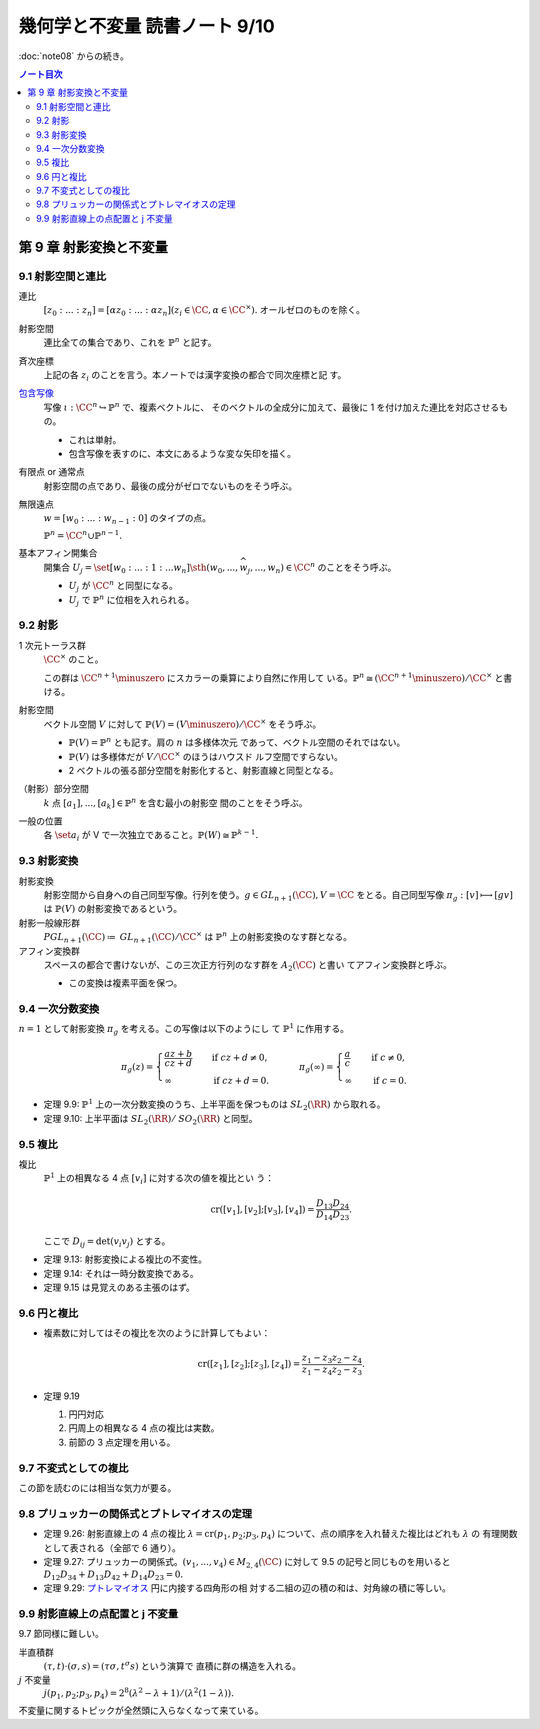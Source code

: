 ======================================================================
幾何学と不変量 読書ノート 9/10
======================================================================

:doc:`note08` からの続き。

.. contents:: ノート目次

第 9 章 射影変換と不変量
======================================================================

9.1 射影空間と連比
----------------------------------------------------------------------
連比
  :math:`{[z_0 : ... : z_n] = [\alpha z_0 : ... : \alpha z_n ] (z_i \in \CC,
  \alpha \in \CC^\times)}.` オールゼロのものを除く。
射影空間
  連比全ての集合であり、これを :math:`\mathbb{P}^n` と記す。
斉次座標
  上記の各 :math:`z_i` のことを言う。本ノートでは漢字変換の都合で同次座標と記
  す。
`包含写像 <http://mathworld.wolfram.com/InclusionMap.html>`__
  写像 :math:`{\iota: \CC^n \hookrightarrow \mathbb{P}^n}` で、複素ベクトルに、
  そのベクトルの全成分に加えて、最後に 1 を付け加えた連比を対応させるもの。

  * これは単射。
  * 包含写像を表すのに、本文にあるような変な矢印を描く。

有限点 or 通常点
  射影空間の点であり、最後の成分がゼロでないものをそう呼ぶ。
無限遠点
  :math:`{w = [w_0 : ... : w_{n - 1} : 0]}` のタイプの点。

  :math:`\mathbb{P}^n = \CC^n \cup \mathbb{P}^{n - 1}.`
基本アフィン開集合
  開集合 :math:`{U_j = \set{[w_0 : ... : 1 : ... w_n] \sth (w_0, ...,
  \widehat{w_j}, ..., w_n) \in \CC^n}}` のことをそう呼ぶ。

  * :math:`U_j` が :math:`\CC^n` と同型になる。
  * :math:`U_j` で :math:`\mathbb{P}^n` に位相を入れられる。

9.2 射影
----------------------------------------------------------------------

1 次元トーラス群
  :math:`\CC^\times` のこと。

  この群は :math:`{\CC^{n + 1} \minuszero}` にスカラーの乗算により自然に作用して
  いる。:math:`{\mathbb{P}^n \cong (\CC^{n + 1} \minuszero) / \CC^\times}` と書
  ける。
射影空間
  ベクトル空間 :math:`V` に対して :math:`{\mathbb{P}(V) = (V \minuszero) /
  \CC^\times}` をそう呼ぶ。

  * :math:`{\mathbb{P}(V) = \mathbb{P}^n}` とも記す。肩の :math:`n` は多様体次元
    であって、ベクトル空間のそれではない。
  * :math:`\mathbb{P}(V)` は多様体だが :math:`{V / \CC^\times}` のほうはハウスド
    ルフ空間ですらない。
  * 2 ベクトルの張る部分空間を射影化すると、射影直線と同型となる。

（射影）部分空間
  :math:`k` 点 :math:`{[a_1], ..., [a_k] \in \mathbb{P}^{n}}` を含む最小の射影空
  間のことをそう呼ぶ。
一般の位置
  各 :math:`\set{a_i}` が V で一次独立であること。:math:`{\mathbb{P}(W) \cong
  \mathbb{P}^{k - 1}}.`

9.3 射影変換
----------------------------------------------------------------------

射影変換
  射影空間から自身への自己同型写像。行列を使う。:math:`{g \in \mathit{GL}_{n +
  1}(\CC), V = \CC}` をとる。自己同型写像 :math:`{\pi_g: [v] \longmapsto [gv]}`
  は :math:`\mathbb{P}(V)` の射影変換であるという。
射影一般線形群
  :math:`{\mathit{PGL}_{n + 1}(\CC) \coloneqq \mathit{GL}_{n +
  1}(\CC)/\CC^\times}` は :math:`{\mathbb{P}^n}` 上の射影変換のなす群となる。
アフィン変換群
  スペースの都合で書けないが、この三次正方行列のなす群を :math:`A_2(\CC)` と書い
  てアフィン変換群と呼ぶ。

  * この変換は複素平面を保つ。

9.4 一次分数変換
----------------------------------------------------------------------

:math:`{n = 1}` として射影変換 :math:`\pi_g` を考える。この写像は以下のようにし
て :math:`\mathbb{P}^1` に作用する。

.. math::

   \pi_g(z) =
   \begin{cases}
   \dfrac{az + b}{cz + d} & \quad \text{if } cz + d \ne 0,\\
   \infty & \quad \text{if } cz + d = 0.
   \end{cases}
   \qquad
   \pi_g(\infty) =
   \begin{cases}
   \dfrac{a}{c} & \quad \text{if } c \ne 0,\\
   \infty & \quad \text{if } c = 0.
   \end{cases}

* 定理 9.9: :math:`\mathbb{P}^1` 上の一次分数変換のうち、上半平面を保つものは
  :math:`\mathit{SL}_2(\RR)` から取れる。
* 定理 9.10: 上半平面は :math:`{\mathit{SL}_2(\RR)/\mathit{SO}_2(\RR)}` と同型。

9.5 複比
----------------------------------------------------------------------

複比
  :math:`\mathbb{P}^1` 上の相異なる 4 点 :math:`[v_i]` に対する次の値を複比とい
  う：

  .. math::

     \operatorname{cr}([v_1], [v_2]; [v_3], [v_4]) = \frac{D_{13} D_{24}}{D_{14}
     D_{23}}.

  ここで :math:`{D_{ij} = \det(v_i v_j)}` とする。

* 定理 9.13: 射影変換による複比の不変性。
* 定理 9.14: それは一時分数変換である。
* 定理 9.15 は見覚えのある主張のはず。

9.6 円と複比
----------------------------------------------------------------------

* 複素数に対してはその複比を次のように計算してもよい：

  .. math::

     \operatorname{cr}([z_1], [z_2]; [z_3], [z_4]) = \frac{z_1 - z_3}{z_1 - z_4}
     \frac{z_2 - z_4}{z_2 - z_3}.

* 定理 9.19

  #. 円円対応
  #. 円周上の相異なる 4 点の複比は実数。
  #. 前節の 3 点定理を用いる。

9.7 不変式としての複比
----------------------------------------------------------------------

この節を読むのには相当な気力が要る。

9.8 プリュッカーの関係式とプトレマイオスの定理
----------------------------------------------------------------------

* 定理 9.26: 射影直線上の 4 点の複比 :math:`{\lambda = \operatorname{cr}(p_1,
  p_2; p_3, p_4)}` について、点の順序を入れ替えた複比はどれも :math:`\lambda` の
  有理関数として表される（全部で 6 通り）。
* 定理 9.27: プリュッカーの関係式。:math:`{(v_1, ..., v_4) \in M_{2,4}(\CC)}`
  に対して 9.5 の記号と同じものを用いると :math:`{D_{12}D_{34} + D_{13}D_{42} +
  D_{14}D_{23} = 0}.`
* 定理 9.29: `プトレマイオス
  <http://mathworld.wolfram.com/PtolemysTheorem.html>`__ 円に内接する四角形の相
  対する二組の辺の積の和は、対角線の積に等しい。

9.9 射影直線上の点配置と j 不変量
----------------------------------------------------------------------

9.7 節同様に難しい。

半直積群
  :math:`{(\tau, t) \cdot (\sigma, s) = (\tau \sigma, t^\sigma s)}` という演算で
  直積に群の構造を入れる。
:math:`j` 不変量
  :math:`{j(p_1, p_2; p_3, p_4) = 2^8 (\lambda^2 - \lambda + 1)/(\lambda^2 (1 -
  \lambda)).}`

不変量に関するトピックが全然頭に入らなくなって来ている。
